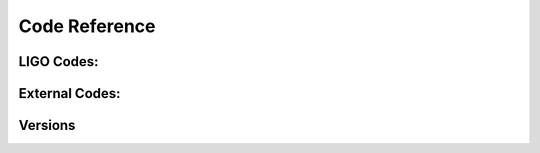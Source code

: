 .. _CODE:

Code Reference
++++++++++++++

.. autosummary::
   :recursive:
   :template: custom-module-template.rst
   :toctree: _autosummary

   wavestate.bunch
   wavestate.pytest
   wavestate.utilities
   wavestate.declarative
   wavestate.quantum
   wavestate.control
   wavestate.AAA
   wavestate.iirrational
   wavestate.model
   .. wavestate.devel
   .. wavestate.epics.autocas


LIGO Codes:
=======================

.. autosummary::
   :recursive:
   :template: custom-module-template.rst
   :toctree: _autosummary

   wavestate.LIGO.IFO
   wavestate.LIGO.mcculler


External Codes:
=======================

.. autosummary::
   :recursive:
   :template: custom-module-template.rst
   :toctree: _autosummary

   gwinc


Versions
=========================

.. autoattribute:: wavestate.bunch.__version__

.. autoattribute:: wavestate.utilities.__version__

.. autoattribute:: wavestate.pytest.__version__


.. autoattribute:: wavestate.declarative.__version__


.. autoattribute:: wavestate.quantum.__version__


.. autoattribute:: wavestate.AAA.__version__


.. autoattribute:: wavestate.control.__version__


.. autoattribute:: wavestate.model.__version__


.. autoattribute:: wavestate.LIGO.IFO.__version__


.. Release v\ |version|. (:ref:`Installation <install>`)

